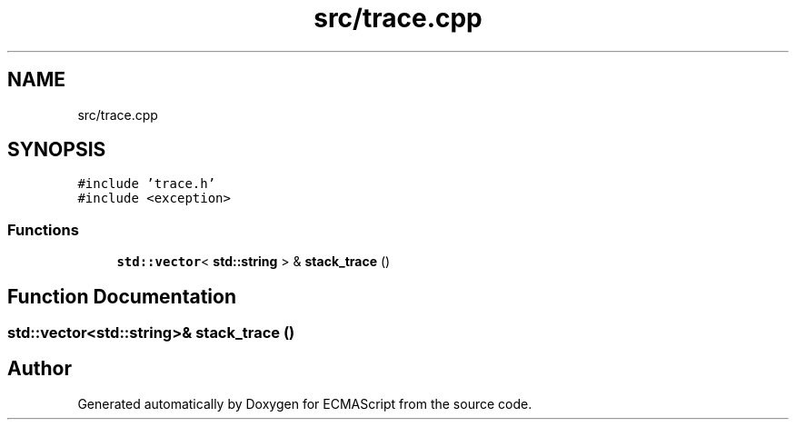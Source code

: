 .TH "src/trace.cpp" 3 "Wed Jun 14 2017" "ECMAScript" \" -*- nroff -*-
.ad l
.nh
.SH NAME
src/trace.cpp
.SH SYNOPSIS
.br
.PP
\fC#include 'trace\&.h'\fP
.br
\fC#include <exception>\fP
.br

.SS "Functions"

.in +1c
.ti -1c
.RI "\fBstd::vector\fP< \fBstd::string\fP > & \fBstack_trace\fP ()"
.br
.in -1c
.SH "Function Documentation"
.PP 
.SS "\fBstd::vector\fP<\fBstd::string\fP>& stack_trace ()"

.SH "Author"
.PP 
Generated automatically by Doxygen for ECMAScript from the source code\&.
